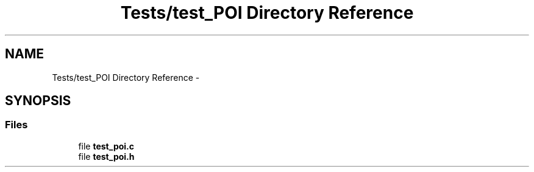 .TH "Tests/test_POI Directory Reference" 3 "Mon Jan 10 2022" "TSP" \" -*- nroff -*-
.ad l
.nh
.SH NAME
Tests/test_POI Directory Reference \- 
.SH SYNOPSIS
.br
.PP
.SS "Files"

.in +1c
.ti -1c
.RI "file \fBtest_poi\&.c\fP"
.br
.ti -1c
.RI "file \fBtest_poi\&.h\fP"
.br
.in -1c
